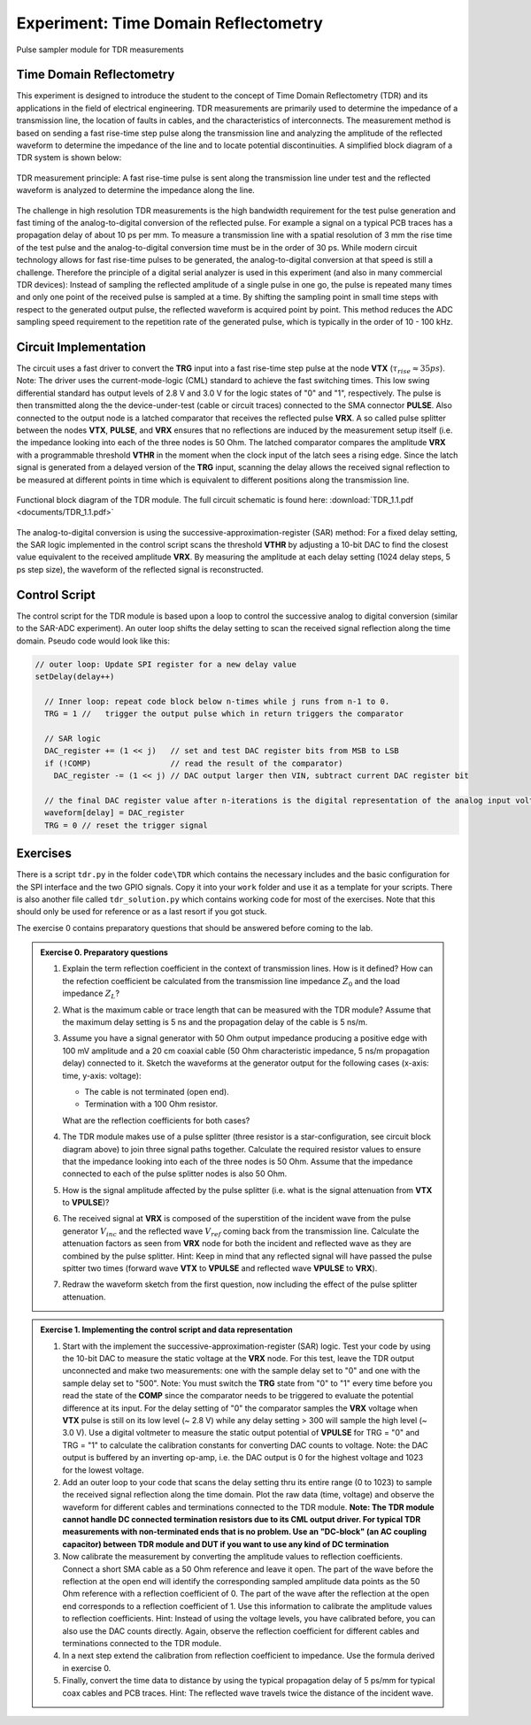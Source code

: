 =====================================
Experiment: Time Domain Reflectometry
=====================================

.. figure:: images/psa.png
    :width: 300
    :align: center

    Pulse sampler module for TDR measurements

Time Domain Reflectometry
-------------------------
This experiment is designed to introduce the student to the concept of Time Domain Reflectometry (TDR) and its applications in the field of electrical engineering. TDR measurements are primarily used to determine the impedance of a transmission line, the location of faults in cables, and the characteristics of interconnects. The measurement method is based on sending a fast rise-time step pulse along the transmission line and analyzing the amplitude of the reflected waveform to determine the impedance of the line and to locate potential discontinuities. A simplified block diagram of a TDR system is shown below:


.. figure:: images/TDR_method.png
    :width: 700
    :align: center

    TDR measurement principle: A fast rise-time pulse is sent along the transmission line under test and the reflected waveform is analyzed to determine the impedance along the line.

The challenge in high resolution TDR measurements is the high bandwidth requirement for the test pulse generation and fast timing of the analog-to-digital conversion of the reflected pulse. For example a signal on a typical PCB traces has a propagation delay of about 10 ps per mm. To measure a transmission line with a spatial resolution of 3 mm the rise time of the test pulse and the analog-to-digital conversion time must be in the order of 30 ps. While modern circuit technology allows for fast rise-time pulses to be generated, the analog-to-digital conversion at that speed is still a challenge. Therefore the principle of a digital serial analyzer is used in this experiment (and also in many commercial TDR devices): Instead of sampling the reflected amplitude of a single pulse in one go, the pulse is repeated many times and only one point of the received pulse is sampled at a time. By shifting the sampling point in small time steps with respect to the generated output pulse, the reflected waveform is acquired point by point. This method reduces the ADC sampling speed requirement to the repetition rate of the generated pulse, which is typically in the order of 10 - 100 kHz.

Circuit Implementation
----------------------

The circuit uses a fast driver to convert the **TRG** input into a fast rise-time step pulse at the node **VTX** (:math:`\tau_{rise} \approx 35 ps`). Note: The driver uses the current-mode-logic (CML) standard to achieve the fast switching times. This low swing differential standard has output levels of 2.8 V and 3.0 V for the logic states of "0" and "1", respectively. The pulse is then transmitted along the the device-under-test (cable or circuit traces) connected to the SMA connector **PULSE**. Also connected to the output node is a latched comparator that receives the reflected pulse **VRX**. A so called pulse splitter between the nodes **VTX**, **PULSE**, and **VRX** ensures that no reflections are induced by the measurement setup itself (i.e. the impedance looking into each of the three nodes is 50 Ohm. The latched comparator compares the amplitude **VRX** with a programmable threshold **VTHR** in the moment when the clock input of the latch sees a rising edge. Since the latch signal is generated from a delayed version of the **TRG** input, scanning the delay allows the received signal reflection to be measured at different points in time which is equivalent to different positions along the transmission line. 


.. figure:: images/TDR.png
    :width: 500
    :align: center

    Functional block diagram of the TDR module. The full circuit schematic is found here: :download:`TDR_1.1.pdf <documents/TDR_1.1.pdf>`

The analog-to-digital conversion is using the successive-approximation-register (SAR) method: For a fixed delay setting, the SAR logic implemented in the control script scans the threshold **VTHR** by adjusting a 10-bit DAC to find the closest value equivalent to the received amplitude **VRX**. By measuring the amplitude at each delay setting (1024 delay steps, 5 ps step size), the waveform of the reflected signal is reconstructed.

Control Script
--------------

The control script for the TDR module is based upon a loop to control the successive analog to digital conversion (similar to the SAR-ADC experiment). An outer loop shifts the delay setting to scan the received signal reflection along the time domain. Pseudo code would look like this:

.. code-block:: c

  // outer loop: Update SPI register for a new delay value
  setDelay(delay++)
  
    // Inner loop: repeat code block below n-times while j runs from n-1 to 0.
    TRG = 1 //   trigger the output pulse which in return triggers the comparator        
    
    // SAR logic
    DAC_register += (1 << j)   // set and test DAC register bits from MSB to LSB
    if (!COMP)                 // read the result of the comparator)
      DAC_register -= (1 << j) // DAC output larger then VIN, subtract current DAC register bit
    
    // the final DAC register value after n-iterations is the digital representation of the analog input voltage.
    waveform[delay] = DAC_register
    TRG = 0 // reset the trigger signal



Exercises 
---------

There is a script ``tdr.py`` in the folder ``code\TDR`` which contains the necessary includes and the basic configuration for the SPI interface and the two GPIO signals. Copy it into your ``work`` folder and use it as a template for your scripts. There is also another file called ``tdr_solution.py`` which contains working code for most of the exercises. Note that this should only be used for reference or as a last resort if you got stuck.

The exercise 0 contains preparatory questions that should be answered before coming to the lab.

.. admonition:: Exercise 0. Preparatory questions

  #. Explain the term reflection coefficient in the context of transmission lines. How is it defined? How can the refection coefficient be calculated from the transmission line impedance :math:`Z_0` and the load impedance :math:`Z_L`?
  #. What is the maximum cable or trace length that can be measured with the TDR module? Assume that the maximum delay setting is 5 ns and the propagation delay of the cable is 5 ns/m.
  #. Assume you have a signal generator with 50 Ohm output impedance producing a positive edge with 100 mV amplitude and a 20 cm coaxial cable (50 Ohm characteristic impedance, 5 ns/m propagation delay) connected to it. Sketch the waveforms at the generator output for the following cases (x-axis: time, y-axis: voltage):

     * The cable is not terminated (open end).
     * Termination with a 100 Ohm resistor.
    
     What are the reflection coefficients for both cases?

  #. The TDR module makes use of a pulse splitter (three resistor is a star-configuration, see circuit block diagram above) to join three signal paths together. Calculate the required resistor values to ensure that the impedance looking into each of the three nodes is 50 Ohm. Assume that the  impedance connected to each of the pulse splitter nodes is also 50 Ohm. 
  #. How is the signal amplitude affected by the pulse splitter (i.e. what is the signal attenuation from **VTX** to **VPULSE**)? 
  #. The received signal at **VRX** is composed of the superstition of the incident wave from the pulse generator :math:`V_{inc}` and the reflected wave :math:`V_{ref}` coming back from the transmission line. Calculate the attenuation factors as seen from **VRX** node for both the incident and reflected wave as they are combined by the pulse splitter. Hint: Keep in mind that any reflected signal will have passed the pulse spitter two times (forward wave **VTX** to **VPULSE** and reflected wave **VPULSE** to **VRX**).
  #. Redraw the waveform sketch from the first question, now including the effect of the pulse splitter attenuation.



.. admonition:: Exercise 1. Implementing the control script and data representation

  #. Start with the implement the successive-approximation-register (SAR) logic. Test your code by using the 10-bit DAC to measure the static voltage at the **VRX** node. For this test, leave the TDR output unconnected and make two measurements: one with the sample delay set to "0" and one with the sample delay set to "500". Note: You must switch the **TRG** state from "0" to "1" every time before you read the state of the **COMP** since the comparator needs to be triggered to evaluate the potential difference at its input. For the delay setting of "0" the comparator samples the **VRX** voltage when **VTX** pulse is still on its low level (~ 2.8 V) while any delay setting > 300 will sample the high level (~ 3.0 V). Use a digital voltmeter to measure the static output potential of **VPULSE** for TRG = "0" and TRG = "1" to calculate the calibration constants for converting DAC counts to voltage. Note: the DAC output is buffered by an inverting op-amp, i.e. the DAC output is 0 for the highest voltage and 1023 for the lowest voltage.
  #. Add an outer loop to your code that scans the delay setting thru its entire range (0 to 1023) to sample the received signal reflection along the time domain. Plot the raw data (time, voltage) and observe the waveform for different cables and terminations connected to the TDR module. **Note: The TDR module cannot handle DC connected termination resistors due to its CML output driver. For typical TDR measurements with non-terminated ends that is no problem. Use an "DC-block" (an AC coupling capacitor) between TDR module and DUT if you want to use any kind of DC termination**
  #. Now calibrate the measurement by converting the amplitude values to reflection coefficients. Connect a short SMA cable as a 50 Ohm reference and leave it open. The part of the wave before the reflection at the open end will identify the corresponding sampled amplitude data points as the 50 Ohm reference with a reflection coefficient of 0. The part of the wave after the reflection at the open end corresponds to a reflection coefficient of 1. Use this information to calibrate the amplitude values to reflection coefficients. Hint: Instead of using the voltage levels, you have calibrated before, you can also use the DAC counts directly. Again, observe the reflection coefficient for different cables and terminations connected to the TDR module.
  #. In a next step extend the calibration from reflection coefficient to impedance. Use the formula derived in exercise 0.
  #. Finally, convert the time data to distance by using the typical propagation delay of 5 ps/mm for typical coax cables and PCB traces. Hint: The reflected wave travels twice the distance of the incident wave. 